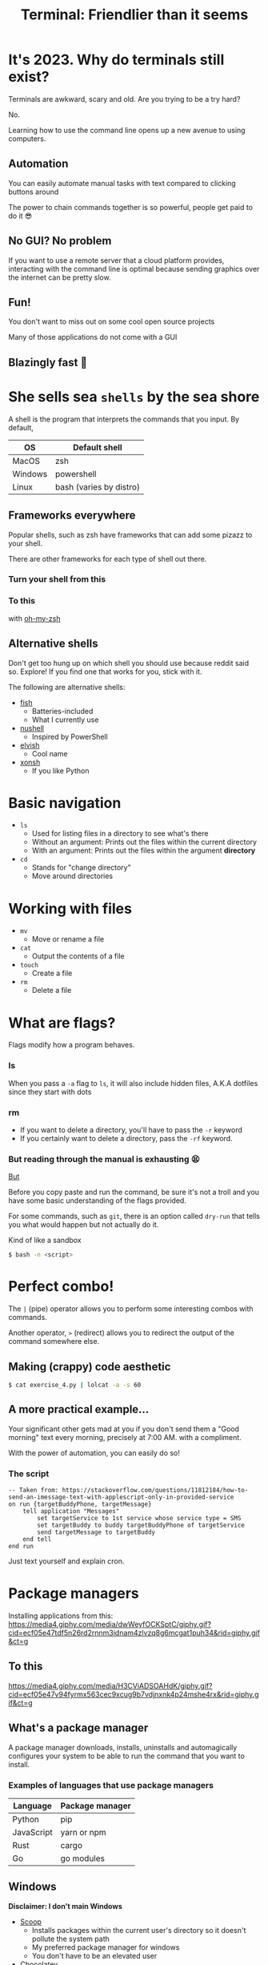 :REVEAL_PROPERTIES:
#+REVEAL_ROOT: https://cdn.jsdelivr.net/npm/reveal.js
#+REVEAL_REVEAL_JS_VERSION: 4
#+REVEAL_PLUGINS: (notes highlight zoom)
#+REVEAL_THEME: dracula
:END:
#+OPTIONS: toc:nil num:nil timestamp:nil author:nil
#+author: Luis Gascon
#+title: Terminal: Friendlier than it seems

* It's 2023. Why do terminals still exist?
Terminals are awkward, scary and old. Are you trying to be a try hard?
#+ATTR_REVEAL: :frag (appear)
No.
#+ATTR_REVEAL: :frag (appear)
Learning how to use the command line opens up a new avenue to using computers.
** Automation
You can easily automate manual tasks with text compared to clicking buttons around

The power to chain commands together is so powerful, people get paid to do it 😎
** No GUI? No problem
If you want to use a remote server that a cloud platform provides, interacting with the command line is optimal because sending graphics over the internet can be pretty slow.
** Fun!
You don't want to miss out on some cool open source projects

Many of those applications do not come with a GUI
** Blazingly fast 🚀
[[https://media.giphy.com/media/W4vfMnAXKePK0GptGJ/giphy.gif]]
* She sells sea =shells=  by the sea shore
A shell is the program that interprets the commands that you input.
By default,
| OS      | Default shell           |
|---------+-------------------------|
| MacOS   | zsh                     |
| Windows | powershell              |
| Linux   | bash (varies by distro) |
** Frameworks everywhere
Popular shells, such as zsh have frameworks that can add some pizazz to your shell.
#+begin_notes
There are other frameworks for each type of shell out there.
#+end_notes
*** Turn your shell from this
[[./img/zsh-default.png]]
*** To this
[[https://archive.smashing.media/assets/344dbf88-fdf9-42bb-adb4-46f01eedd629/5ebbd491-0226-4e2c-86f5-377acd7bdd1a/02-agnoster-opt-small.png]]

with [[https://ohmyz.sh/][oh-my-zsh]]
** Alternative shells
#+BEGIN_NOTES
Don't get too hung up on which shell you should use because reddit said so. Explore!
If you find one that works for you, stick with it.
#+END_NOTES
The following are alternative shells:
- [[https://fishshell.com][fish]]
  + Batteries-included
  + What I currently use
- [[https://www.nushell.sh][nushell]]
  + Inspired by PowerShell
- [[https://elv.sh][elvish]]
  + Cool name
- [[https://xon.sh/contents.html][xonsh]]
  + If you like Python
* Basic navigation
+ =ls=
  - Used for listing files in a directory to see what's there
  - Without an argument: Prints out the files within the current directory
  - With an argument: Prints out the files within the argument *directory*
+ =cd=
  - Stands for "change directory"
  - Move around directories
* Working with files
+ =mv=
  - Move or rename a file
+ =cat=
  - Output the contents of a file
+ =touch=
  - Create a file
+ =rm=
  - Delete a file
* What are flags?
Flags modify how a program behaves.
*** ls
When you pass a =-a= flag to =ls=, it will also include hidden files, A.K.A dotfiles since they start with dots

#+ATTR_HTML: :width 46% :align left
[[./img/ls.png]]
#+ATTR_HTML: :width 46% :align right
[[./img/lsa.png]]
*** rm
- If you want to delete a directory, you'll have to pass the ~-r~ keyword
- If you certainly want to delete a directory, pass the ~-rf~ keyword.
*** But reading through the manual is exhausting 😫
[[https://media.giphy.com/media/QVxeI5qhmlXAkqaAro/giphy.gif]]

_But_
#+reveal: split
Before you copy paste and run the command, be sure it's not a troll and you have some basic understanding of the flags provided.

For some commands, such as ~git~, there is an option called ~dry-run~ that tells you what would happen but not actually do it.

Kind of like a sandbox

src_bash[:exports code]{$ bash -n <script>}

* Perfect combo!
The ~|~ (pipe) operator allows you to perform some interesting combos with commands.

Another operator, ~>~ (redirect) allows you to redirect the output of the command somewhere else.

** Making (crappy) code aesthetic
src_bash[:exports code]{$ cat exercise_4.py | lolcat -a -s 60}
[[./img/cat.gif]]
** A more practical example...
Your significant other gets mad at you if you don't send them a "Good morning" text every morning, precisely at 7:00 AM. with a compliment.

With the power of automation, you can easily do so!
*** The script
#+begin_src applescript
-- Taken from: https://stackoverflow.com/questions/11812184/how-to-send-an-imessage-text-with-applescript-only-in-provided-service
on run {targetBuddyPhone, targetMessage}
    tell application "Messages"
        set targetService to 1st service whose service type = SMS
        set targetBuddy to buddy targetBuddyPhone of targetService
        send targetMessage to targetBuddy
    end tell
end run
#+end_src
#+begin_notes
Just text yourself and explain cron.
#+end_notes
* Package managers
Installing applications from this:
[[https://media4.giphy.com/media/dwWeyfOCKSptC/giphy.gif?cid=ecf05e47tdf5n26rd2rnnm3idnam4zlvzq8g6mcgat1puh34&rid=giphy.gif&ct=g]]
** To this
[[https://media4.giphy.com/media/H3CViADSOAHdK/giphy.gif?cid=ecf05e47v94fyrmx563cec9xcug9b7vdjnxnk4p24mshe4rx&rid=giphy.gif&ct=g]]

** What's a package manager
A package manager downloads, installs, uninstalls and automagically configures your system to be able to run the command that you want to install.

*** Examples of languages that use package managers
| Language   | Package manager |
|------------+-----------------|
| Python     | pip             |
| JavaScript | yarn or npm     |
| Rust       | cargo           |
| Go         | go modules      |

** Windows
*Disclaimer: I don't main Windows*
#+REVEAL_HTML: <img src="https://img.devrant.com/devrant/rant/r_2781928_u71s1.jpg" class="r-stretch">
#+reveal: split
- [[https://scoop.sh/][Scoop]]
  + Installs packages within the current user's directory so it doesn't pollute the system path
  + My preferred package manager for windows
  + You don't have to be an elevated user
- [[https://chocolatey.org/][Chocolatey]]
  + Has more packages than Scoop
  + Elevated user required
- [[https://github.com/microsoft/winget-cli][Winget]]
  + Official Windows package manager
** MacOS
- [[https://brew.sh][Brew]]
  + The de facto package manager for MacOS
  + Many popular packages may be found here
- [[https://www.macports.org][MacPorts]]
- [[https://nixos.org/download.html#nix-install-macos][Nix]]
  + For advanced users
** Linux
- Depends on the distribution, but here's a few examples
| Distro       | Package manager |
|--------------+-----------------|
| Arch based   | pacman          |
| Debian based | apt             |
| Fedora       | yum             |

* How to make the terminal more /aesthetic/ and /awesome/
CLI applications are highly configurable to suit your needs.
#+reveal: split
*Warning: The rabbit hole of customization is a deep one*
#+REVEAL_HTML: <img src="https://media.giphy.com/media/1SNtscG1Jiz9injngv/giphy-downsized-large.gif" class="r-bstretch">
# [[https://media.giphy.com/media/1SNtscG1Jiz9injngv/giphy-downsized-large.gif]]
** Alternatives to common commands
#+begin_notes
Before I turn this club into the Rust fan club, there has been a trend of rustifying existing commands.
The following commands are all written in Rust.
#+end_notes
- [[https://github.com/sharkdp/fd][fd]]
  + An alternative to the find command.
  + Easier syntax compared to ~find~
- [[https://github.com/BurntSushi/ripgrep][rg]]
  + Stands for rip grep, which looks for patterns within files, similar to grep, but better
  + Can respect =.gitignore= rules
- [[https://github.com/curlyLasagna/Terminal_Workshop][exa]]
  + A modern ~ls~
  + Colors files and directories by default
** ~cd~ at the speed of your thoughts
Using ~cd~ to go to places takes too long 😫
#+ATTR_REVEAL: :frag (appear)
I introduce...

#+ATTR_REVEAL: :frag (appear)
[[https://github.com/agkozak/zsh-z][z]]
#+begin_notes
Go to your terminal and run z to show the potential of z
#+end_notes
** ~cd~ in style
[[https://github.com/ranger/ranger][ranger]] is a great TUI file manager with vi keybinds and file previews
#+REVEAL_HTML: <img src="./img/ranger.png" class="r-stretch">
# [[./img/ranger.png]]
** Custom Prompts
- [[https://starship.rs][Starship]]
  + Provides convenient information depending on the context of your current directory
[[./img/starship.png]]
When it sees a .java file, it prints 💩
  #+begin_notes
  I uninroncally enjoy using Java for assignments. It's not really poop but I like to meme
  #+end_notes
** An alternative terminal emulator
Default terminal emulators can get the job done but there are free alternatives that can enhance the terminal experience.

Some terminal emulators are cross-platform, which is nice if you want to keep the same configuration across different systems.
*** Windows
If you haven't upgraded to Windows 11, then the [[https://apps.microsoft.com/store/detail/windows-terminal/9N0DX20HK701][Windows Terminal]] is amazing.
- Tab and window splitting out of the box for multi tasking
- GPU accelerated
- Easily switch between WSL2 and PowerShell
- Intuitive configuration
*** MacOS
#+begin_notes
Open tabs and split panes
Also change the layout of splits
#+end_notes
My daily driver at the moment is [[https://sw.kovidgoyal.net/kitty/][kitty]]. I love it for the following reasons:
- GPU accelerated
- Built-in tabs and splits. No need for [[https://github.com/tmux/tmux/wiki][tmux]], but it's a terminal multiplexer that I highly recommend.
- Ligature and emoji support
[[https://iterm2.com][iTerm2]] and [[https://www.warp.dev][warp]] are also great alternatives
*** Linux
Notable ones that I've used in the past
- [[https://github.com/alacritty/alacritty][Alacritty]]
- [[https://wezfurlong.org/wezterm/#:~:text=WezTerm%20is%20a%20powerful%20cross,Download][WezTerm]]
** Text editors
- [[https://neovim.io][neovim]]
- [[https://helix-editor.com][helix]]
- [[https://www.gnu.org/software/emacs/][Emacs]]
- [[https://github.com/zee-editor/zee][zee]]
- [[https://amp.rs][amp]]
- [[https://github.com/zyedidia/micro][micro]]
  + Easiest to learn!
#+begin_notes
Open each text editor to some code
Graphical Emacs is a much better experience, but I just wanted to give it a shout out since it's my favorite IDE.
#+end_notes
** Checkout [[https://www.reddit.com/r/unixporn/][r/unixporn]] for inspirations
#+REVEAL_HTML: <img src="https://i.redd.it/8vjdgeh6auqa1.png" class="r-stretch">
* Trivia
[[https://media.giphy.com/media/pOqNYYn0r7rlFyL3LJ/giphy.gif]]
** Have my money Mr. Tim Cook
You just bought a brand new 14" Macbook Pro with an M2 Pro, 32GB Unified Memory, and 1TB SSD Storage 😍

What shell does it ship with?
a. bash
b. Powershell
c. fish
d. zsh
e. Just run src_bash[:exports code]{echo $SHELL} 🤷
** Busted
You have 5 seconds to delete all .mp4 files from your 'homework' folder before your parents take your laptop but you also don't want to delete your actual homework.

What do you do?
a. Sort by file type, select the correct range, right click, then hit delete and pray you got all of it
b. 🗿Press play at max volume🗿
c. src_bash[:exports code]{rm *.mp4}
d. src_bash[:exports code]{touch *.mp4}
** Where did I save it?
After toiling away for days, you finish your data structures assignment 1 hour before it's due. You close the hundred of tabs that you used to research for the solution. You admire your elegant recursive solution. You save all your files and you close your editor. You happily go to blackboard to upload the files but it's not at the usual spot.

*** What do you do?
a. Manually look through your files one by one with ~cat~.
b. Use either ~fd~ or ~find~ command.
c.  Ask ChatGPT to redo the assignment for you.
d. Call it a day because GPA doesn't matter.
** Just copy paste?
You want to save the error output of your program to a file but it's \(\left({{\sum\limits_{k=0}^\infty {\left({2 \over {3}}\right)^{k}}} - (\cos^2x + \sin^2x)}\right) \times {{-4e^{\pi i}}} + {\sum\limits_{k=0}^\infty {\left({1 \over {2}}\right)^{k}}}\) lines long.

What do you do?
a. Type each character one by one.
b. Scroll through your text editor's terminal and copy it.
c. src_bash[:exports code]{./program > error.log}
d. src_bash[:exports code]{./program | error.log}
** Getting ready for class
On the first day of your programming class, your professor asks you to install Java but they make you remotely log in to a Debian Linux server on campus and it doesn't have a GUI. What command do you enter?
a. src_bash[:exports code]{scoop install java}
b. src_bash[:exports code]{apt install java}
c. src_bash[:exports code]{brew install java}
d. src_bash[:exports code]{pacman -Syu java}
